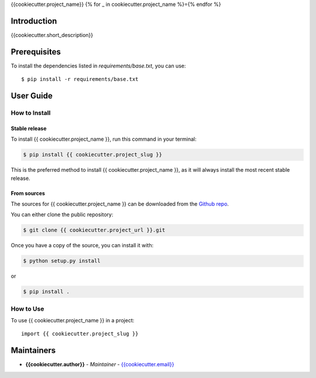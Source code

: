 {{cookiecutter.project_name}}
{% for _ in cookiecutter.project_name %}={% endfor %}

Introduction
------------
{{cookiecutter.short_description}}

Prerequisites
-------------
To install the dependencies listed in `requirements/base.txt`, you can use::

    $ pip install -r requirements/base.txt

User Guide
----------

How to Install
++++++++++++++

Stable release
``````````````

To install {{ cookiecutter.project_name }}, run this command in your terminal:

.. code-block:: console

    $ pip install {{ cookiecutter.project_slug }}

This is the preferred method to install {{ cookiecutter.project_name }}, as it will always install the most recent stable release.


From sources
````````````

The sources for {{ cookiecutter.project_name }} can be downloaded from the `Github repo <{{cookiecutter.project_url}}>`_.

You can either clone the public repository:

.. code-block:: console

    $ git clone {{ cookiecutter.project_url }}.git

Once you have a copy of the source, you can install it with:

.. code-block:: console

    $ python setup.py install

or

.. code-block:: console

    $ pip install .

How to Use
++++++++++

To use {{ cookiecutter.project_name }} in a project::

    import {{ cookiecutter.project_slug }}

Maintainers
-----------

..
    TODO: List here the people responsible for the development and maintaining of this project.
    Format: **Name** - *Role/Responsibility* - Email

* **{{cookiecutter.author}}** - *Maintainer* - `{{cookiecutter.email}} <mailto:{{cookiecutter.email}}?subject=[{{cookiecutter.ci_tool}}]{{ cookiecutter.project_name | replace(" ", "%20") }}>`_